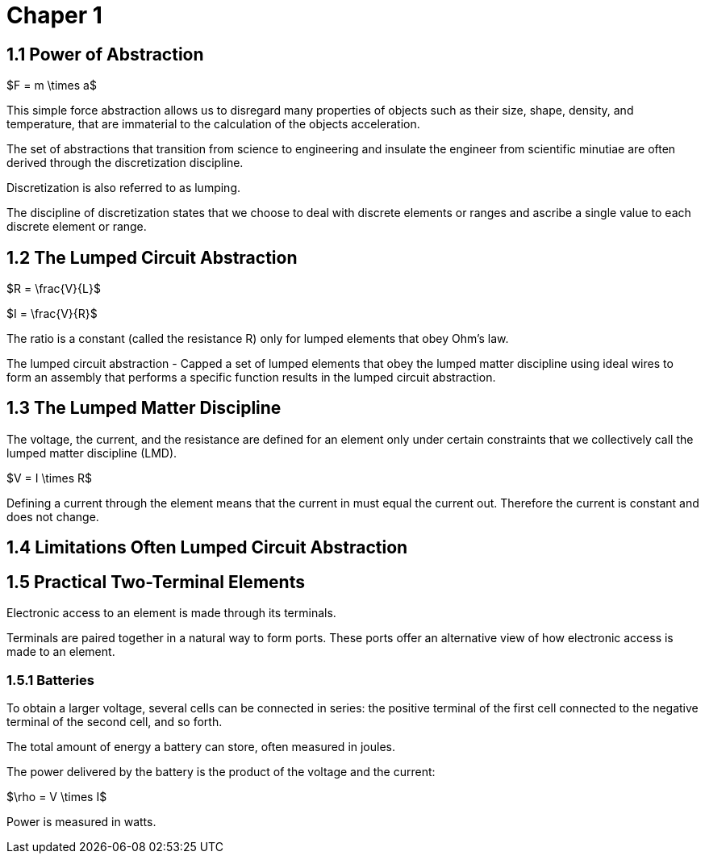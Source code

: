 # Chaper 1

## 1.1 Power of Abstraction

$F = m \times a$

This simple force abstraction allows us to disregard many properties of objects such as their size, shape, density, and temperature, that are immaterial to the calculation of the objects acceleration.

The set of abstractions that transition from science to engineering and insulate the engineer from scientific minutiae are often derived through the discretization discipline.

Discretization is also referred to as lumping.

The discipline of discretization states that we choose to deal with discrete elements or ranges and ascribe a single value to each discrete element or range.

## 1.2 The Lumped Circuit Abstraction

$R = \frac{V}{L}$

$I = \frac{V}{R}$

The ratio is a constant (called the resistance R) only for lumped elements that obey Ohm's law.

The lumped circuit abstraction - Capped a set of lumped elements that obey the lumped matter discipline using ideal wires to form an assembly that performs a specific function results in the lumped circuit abstraction.

## 1.3 The Lumped Matter Discipline

The voltage, the current, and the resistance are defined for an element only under certain constraints that we collectively call the lumped matter discipline (LMD).

$V = I \times R$

Defining a current through the element means that the current in must equal the current out.
Therefore the current is constant and does not change.

## 1.4 Limitations Often Lumped Circuit Abstraction

## 1.5 Practical Two-Terminal Elements

Electronic access to an element is made through its terminals.

Terminals are paired together in a natural way to form ports.
These ports offer an alternative view of how electronic access is made to an element.

### 1.5.1 Batteries

To obtain a larger voltage, several cells can be connected in series: the positive terminal of the first cell connected to the negative terminal of the second cell, and so forth.

The total amount of energy a battery can store, often measured in joules.

The power delivered by the battery is the product of the voltage and the current:

$\rho = V \times I$

Power is measured in watts.

